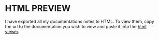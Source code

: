 * HTML PREVIEW
  I have exported all my documentations notes to HTML. To view them, copy the url to the documentation you wish to view and paste it into the [[http://htmlpreview.github.io/#org516b327][html viewer]].   

